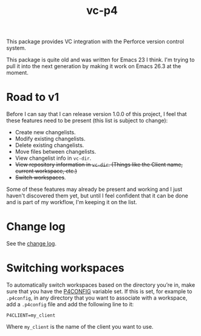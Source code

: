 #+TITLE: vc-p4
#+options: num:nil

This package provides VC integration with the Perforce version control system.

This package is quite old and was written for Emacs 23 I think. I'm trying to pull it into the next generation by making it work on Emacs 26.3 at the moment.

* Road to v1

Before I can say that I can release version 1.0.0 of this project, I feel that these features need to be present (this list is subject to change):

- Create new changelists.
- Modify existing changelists.
- Delete existing changelists.
- Move files between changelists.
- View changelist info in =vc-dir=.
- +View repository information in =vc-dir=. (Things like the Client name, current workspace, etc.)+
- +Switch workspaces+.

Some of these features may already be present and working and I just haven't discovered them yet, but until I feel confident that it can be done and is part of my workflow, I'm keeping it on the list.

* Change log

See the [[file:CHANGELOG.org][change log]].

* Switching workspaces

To automatically switch workspaces based on the directory you’re in, make sure that you have the [[https://www.perforce.com/manuals/cmdref/Content/CmdRef/P4CONFIG.html][P4CONFIG]] variable set. If this is set, for example to =.p4config=, in any directory that you want to associate with a workspace, add a =.p4config= file and add the following line to it:

#+begin_example
  P4CLIENT=my_client
#+end_example

Where =my_client= is the name of the client you want to use.
